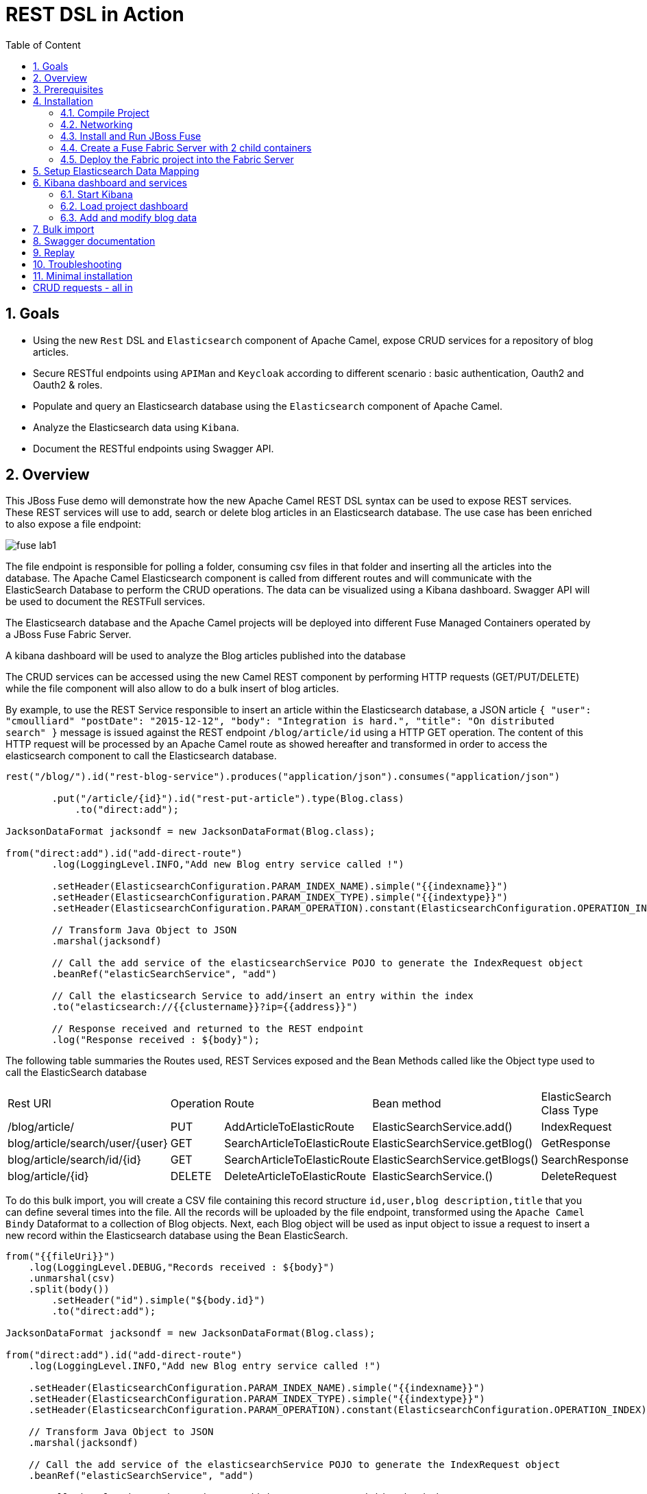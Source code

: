 :sectanchors:
:toc: macro
:toclevels: 2
:toc-title: Table of Content
:numbered:
:httpie: link:https://github.com/jkbrzt/httpie[httpie]
:curl: link:http://curl.haxx.se/download.html[curl]
:endpointURL: http://localhost:8183/camel-rest

= REST DSL in Action

toc::[]

== Goals

* Using the new `Rest` DSL and `Elasticsearch` component of Apache Camel, expose CRUD services for a repository of blog articles.
* Secure RESTful endpoints using `APIMan` and `Keycloak` according to different scenario : basic authentication, Oauth2 and Oauth2 & roles.
* Populate and query an Elasticsearch database using the `Elasticsearch` component of Apache Camel.
* Analyze the Elasticsearch data using `Kibana`.
* Document the RESTful endpoints using Swagger API.

== Overview

This JBoss Fuse demo will demonstrate how the new Apache Camel REST DSL syntax can be used to expose REST services.
These REST services will use to add, search or delete blog articles in an Elasticsearch database.
The use case has been enriched to also expose a file endpoint:

image::images/fuse-lab1.png[]

The file endpoint is responsible for polling a folder, consuming csv files in that folder and inserting all the articles into the database.
The Apache Camel Elasticsearch component is called from different routes and will communicate with the ElasticSearch Database to perform the CRUD operations.
The data can be visualized using a Kibana dashboard.
Swagger API will be used to document the RESTFull services.

The Elasticsearch database and the Apache Camel projects will be deployed into different Fuse Managed Containers operated by a JBoss Fuse Fabric Server.

A kibana dashboard will be used to analyze the Blog articles published into the database

The CRUD services can be accessed using the new Camel REST component by performing HTTP requests (GET/PUT/DELETE) while the file component will also allow to do a bulk insert of blog articles.

By example, to use the REST Service responsible to insert an article within the Elasticsearch database, a JSON article `{ "user": "cmoulliard" "postDate": "2015-12-12", "body": "Integration is hard.", "title": "On distributed search" }` message is issued against the REST endpoint `/blog/article/id` using a HTTP GET operation.
The content of this HTTP request will be processed by an Apache Camel route as showed hereafter and transformed in order to access the elasticsearch component to call the Elasticsearch database.

[source,java]
----
rest("/blog/").id("rest-blog-service").produces("application/json").consumes("application/json")

        .put("/article/{id}").id("rest-put-article").type(Blog.class)
            .to("direct:add");

JacksonDataFormat jacksondf = new JacksonDataFormat(Blog.class);

from("direct:add").id("add-direct-route")
        .log(LoggingLevel.INFO,"Add new Blog entry service called !")

        .setHeader(ElasticsearchConfiguration.PARAM_INDEX_NAME).simple("{{indexname}}")
        .setHeader(ElasticsearchConfiguration.PARAM_INDEX_TYPE).simple("{{indextype}}")
        .setHeader(ElasticsearchConfiguration.PARAM_OPERATION).constant(ElasticsearchConfiguration.OPERATION_INDEX)

        // Transform Java Object to JSON
        .marshal(jacksondf)

        // Call the add service of the elasticsearchService POJO to generate the IndexRequest object
        .beanRef("elasticSearchService", "add")

        // Call the elasticsearch Service to add/insert an entry within the index
        .to("elasticsearch://{{clustername}}?ip={{address}}")

        // Response received and returned to the REST endpoint
        .log("Response received : ${body}");
----

The following table summaries the Routes used, REST Services exposed and the Bean Methods called like the Object type used to call the ElasticSearch database

|====
| Rest URl | Operation | Route | Bean method | ElasticSearch Class Type
| /blog/article/ | PUT | AddArticleToElasticRoute | ElasticSearchService.add() | IndexRequest
| blog/article/search/user/{user} | GET | SearchArticleToElasticRoute | ElasticSearchService.getBlog() | GetResponse
| blog/article/search/id/{id} | GET | SearchArticleToElasticRoute | ElasticSearchService.getBlogs() | SearchResponse
| blog/article/{id} | DELETE | DeleteArticleToElasticRoute | ElasticSearchService.() | DeleteRequest
|====

To do this bulk import, you will create a CSV file containing this record structure `id,user,blog description,title` that you can define several times into the file.
All the records will be uploaded by the file endpoint, transformed using the `Apache Camel Bindy` Dataformat to a collection of Blog objects.
Next, each Blog object will be used as input object to issue a request to insert a new record within the Elasticsearch database using the Bean ElasticSearch.

[source,java]
----
from("{{fileUri}}")
    .log(LoggingLevel.DEBUG,"Records received : ${body}")
    .unmarshal(csv)
    .split(body())
        .setHeader("id").simple("${body.id}")
        .to("direct:add");

JacksonDataFormat jacksondf = new JacksonDataFormat(Blog.class);

from("direct:add").id("add-direct-route")
    .log(LoggingLevel.INFO,"Add new Blog entry service called !")

    .setHeader(ElasticsearchConfiguration.PARAM_INDEX_NAME).simple("{{indexname}}")
    .setHeader(ElasticsearchConfiguration.PARAM_INDEX_TYPE).simple("{{indextype}}")
    .setHeader(ElasticsearchConfiguration.PARAM_OPERATION).constant(ElasticsearchConfiguration.OPERATION_INDEX)

    // Transform Java Object to JSON
    .marshal(jacksondf)

    // Call the add service of the elasticsearchService POJO to generate the IndexRequest object
    .beanRef("elasticSearchService", "add")

    // Call the elasticsearch Service to add/insert an entry within the index
    .to("elasticsearch://{{clustername}}?ip={{address}}")
    .log("Response received : ${body}");
----

== Prerequisites

- https://www.jboss.org/download-manager/file/jboss-fuse-6.2.1.GA-full_zip.zip[JBoss Fuse 6.2.1.GA]
- http://www.jboss.org/download-manager/file/jboss-devstudio-8.1.0.GA-standalone_jar.jar[JBoss Developer Studio]
- {httpie} or {curl}
- JDK 1.7 or 1.8
- Apache Maven 3.2.3

== Installation

The following is an overview of the installation steps involved with this project :

* https://github.com/FuseByExample/rest-dsl-in-action/archive/jboss-fuse-6.2.1.zip[Download] and compile the project locally
* Edit the hosts file to add an entry
* Download and install the JBoss Fuse Server
* Edit the etc/users.properties file of the server to define an admin user
* Create a Fuse Fabric Server and 2 child containers
* Deploy the Fabric project into the Fabric Server
* Run a Web Container to provide access to the Kibana dashboard
* Play with the demo

=== Compile Project

. Open a Windows or Unix terminal.
. Using the `git` utility, clone this project to your local workstation.
+
NOTE: For the purposes of these lab instructions, the directory of this cloned project on your local workstation will be referred to as: `$DEMO_DIRECTORY`.
. Change directory into: `$DEMO_DIRECTORY` and build the maven project:
+
----
cd rest-dsl-in-action
mvn clean install
----

=== Networking

Ensure that your $HOSTNAME environment variable on your workstation maps to either:

.. Your local loopback address (127.0.01) when NOT connected to a network OR
.. The ip address of the network your workstation is currently connected to (wifi, ethernet, etc).

On Unix type operating systems, these networking modifications can be made in: `/etc/hosts`.

The workstation's `hostname` is used by the following components:

. The ElasticSearch server uses the `hostname` to bind its socket server upon start up.
. The Apache Camel Elasticsearch component uses the `hostname` to access the Elasticsearch server.
. The Fuse Fabric Server uses the `hostname` to assign an IP address to the socket server of the Apache Zookeeper server.

=== Install and Run JBoss Fuse

. Download JBoss Fuse Server and unzip the archive file.
+
NOTE: For the purposes of this lab, the directory created from having unzipped the `JBoss Fuse` zip archive will be referred to as `$FUSE_HOME`.
. Edit the `etc/user.properties` file found in the home directory of `jboss-fuse-6.2.1.redhat-xxx`
+
Uncomment the line containing the `admin` user and save the file.
+
-----
admin=admin,admin,manager,viewer,Monitor, Operator, Maintainer, Deployer, Auditor, Administrator, SuperUser
-----
. Open a second Windows or Unix terminal and change directory to the root of the JBoss Fuse installation.
. Execute the following command to make all Fuse shell scripts executable:
+
-----
chmod 755 bin/*
-----
. Execute the following command to launch the JBoss Fuse Server:
+
-----
./bin/fuse
-----

=== Create a Fuse Fabric Server with 2 child containers

. Next, within the Fuse Karaf console, issue the following shell command:
+
-----
shell:source mvn:org.jboss.fuse/deployment/1.0/script/install
-----
+
[NOTE]
====
The `install` shell script contains some Fabric subshell commands responsible for setup of a Fabric server and two containers (elasticsearch-node and demo).
The first child container will be used as the Elasticsearch database server.
The second Fuse managed container is used to run the Apache Camel Routes and expose the REST and File endpoints.
====
+
----
$JBOSS_FUSE_INSTALL/bin/fuse

Please wait while JBoss Fuse is loading...
100% [========================================================================]

      _ ____                  ______
     | |  _ \                |  ____|
     | | |_) | ___  ___ ___  | |__ _   _ ___  ___
 _   | |  _ < / _ \/ __/ __| |  __| | | / __|/ _ \
| |__| | |_) | (_) \__ \__ \ | |  | |_| \__ \  __/
 \____/|____/ \___/|___/___/ |_|   \__,_|___/\___|

  JBoss Fuse (6.2.1.redhat-084)
  http://www.redhat.com/products/jbossenterprisemiddleware/fuse/

Hit '<tab>' for a list of available commands
and '[cmd] --help' for help on a specific command.

Open a browser to http://localhost:8181 to access the management console

Create a new Fabric via 'fabric:create'
or join an existing Fabric via 'fabric:join [someUrls]'

Hit '<ctrl-d>' or 'osgi:shutdown' to shutdown JBoss Fuse.

JBossFuse:karaf@root>shell:source mvn:org.jboss.fuse/deployment/1.0/script/install
...
----
+
After a few moments, the server will report on the console that the Fabric Server and the 2 child containers have been created.
+
----
Waiting for container: root
Waiting for container root to provision.

Creating new instance on SSH port 8102 and RMI ports 1100/44445 at: /Users/chmoulli/Fuse/Fuse-servers/jboss-fuse-6.2.0.redhat-133/instances/elasticsearch-node
The following containers have been created successfully:
	Container: elasticsearch-node.
Creating new instance on SSH port 8103 and RMI ports 1101/44446 at: /Users/chmoulli/Fuse/Fuse-servers/jboss-fuse-6.2.0.redhat-133/instances/lab
The following containers have been created successfully:
	Container: demo.
----
+
. Verify that the 2 containers are running by issuing the command:  `fabric:container-list`.
+
Inspect the column `connected` which represents the state of the Fuse OSGI containers.
If the status is equal to `yes`, then the container has been created successfully.
The `provision status` column reports the status of the provisioning of the container.
If the status is equal to `success`, that means that the server has been packaged with the required OSGI bundles, Config Properties files, ...
+
----
JBossFuse:karaf@root>fabric:container-list
[id]                 [version]  [type]  [connected]  [profiles]                       [provision status]
root*                 1.0        karaf   yes          fabric                           success
                                                      fabric-ensemble-0000-1
                                                      jboss-fuse-full
  elasticsearch-node  1.0        karaf   yes          insight-elasticsearch.datastore  success
  demo                1.0        karaf   yes          feature-camel                    success
----

=== Deploy the Fabric project into the Fabric Server

. In a terminal window, change to the `routing` directory of this project: `rest-dsl-in-action/routing`
. Execute the following command:
+
----
mvn fabric8:deploy
----
+
Doing so will deploy the `demo` project configuration into the `gpe-fuse` profile of the Fabric Server.

.. If Fuse has not been previously run on your workstation, it's likely that the following prompt will appear:
+
-----
There is no <server> section in your ~/.m2/settings.xml file for the server id: fabric8.upload.repo

You can enter the username/password now and have the settings.xml updated or you can do this by hand if you prefer.

Would you like to update the settings.xml file now? (y/n): y
Please let us know the login details for this server: fabric8.upload.repo

Username: admin
Password:
Repeat Password:

Copied original: /home/$USER/.m2/settings.xml to: /home/$USER/.m2/settings.xml.backup-1.xml
Updated settings file: /home/$USER/.m2/settings.xml
-----
+
If prompted as per above, respond with a `y` (to allow for a modification to your `~/.m2/settings.xml`) and use username / password credentials of `admin / admin`  (as per the default in `$FUSE_INSTALL/etc/user.properties`).
.. Once deployment is complete, you should see output similar to the following:
+
----
$ mvn fabric8:deploy

[INFO] Uploading file /Users/chmoulli/.m2/repository/com/redhat/gpe/routing/1.0/routing-1.0.jar
Uploading: http://127.0.0.1:8181/maven/upload/com/redhat/gpe/routing/1.0/routing-1.0.jar
Uploaded: http://127.0.0.1:8181/maven/upload/com/redhat/gpe/routing/1.0/routing-1.0.jar (18 KB at 575.9 KB/sec)
Uploading: http://127.0.0.1:8181/maven/upload/com/redhat/gpe/routing/1.0/routing-1.0.pom
Uploaded: http://127.0.0.1:8181/maven/upload/com/redhat/gpe/routing/1.0/routing-1.0.pom (7 KB at 275.5 KB/sec)
[INFO] Updating profile: gpe-fuse with parent profile(s): [feature-camel] using OSGi resolver
[INFO] About to invoke mbean io.fabric8:type=ProjectDeployer on jolokia URL: http://localhost:8181/jolokia with user: admin
[INFO]
[INFO] Profile page: http://127.0.0.1:8181/hawtio/index.html=/wiki/branch/1.0/view/fabric/profiles/gpe/fuse.profile
[INFO]
[INFO] Uploading file org.jboss.fuse.demo.properties to invoke mbean io.fabric8:type=Fabric on jolokia URL: http://localhost:8181/jolokia with user: admin
[INFO] Uploading file fuse-lab1.png to invoke mbean io.fabric8:type=Fabric on jolokia URL: http://localhost:8181/jolokia with user: admin
[INFO] Uploading file Readme.md to invoke mbean io.fabric8:type=Fabric on jolokia URL: http://localhost:8181/jolokia with user: admin
[INFO] Performing profile refresh on mbean: io.fabric8:type=Fabric version: 1.0 profile: gpe-fuse
[INFO] ------------------------------------------------------------------------
[INFO] BUILD SUCCESS
[INFO] ------------------------------------------------------------------------
----
+
. To verify that the profile has been created and published on JBoss Fuse, use the following command within the JBoss Fuse Karaf Console:
+
----
JBossFuse:karaf@root> fabric:profile-display gpe-fuse
Profile id: gpe-fuse
Version   : 1.0
Attributes:
        abstract: false
        parents: feature-camel
Containers:

Container settings
----------------------------
Features :
        camel-bindy
        camel-jackson
        fabric-hawtio-swagger
        camel-jetty
        camel-http4
        swagger
        camel-elasticsearch
        camel-swagger

Bundles :
        mvn:org.mvel/mvel2/2.2.6.Final
        mvn:org.jboss.fuse/routing/1.0
        mvn:org.apache.servicemix.bundles/org.apache.servicemix.bundles.json/20140107_1

Agent Properties :
          lastRefresh.gpe-fuse = 1457616678028


Configuration details
----------------------------
PID: io.fabric8.web.contextPath
  org.jboss.fuse/routing routing


PID: org.jboss.fuse.demo
  indextype post
  address localhost
  indexname blog
  clustername insight
  port 9200
  fileUri file://articles?noop=true



Other resources
----------------------------
Resource: Readme.md
Resource: fuse-lab1.png

----

. Afterwards, install the `gpe-fuse` profile into the `demo` Fuse Demo Managed container
.. Assign the `gpe-fuse` profile to our `demo` container by executing the following fabric command within the JBoss Fuse Console:
+
-----
fabric:container-add-profile demo gpe-fuse
-----
.. Verify that the container has been successfully provisioned and that the `demo` container contains the `feature-camel` and `gpe-fuse` profiles.
To do so, execute the following in the Fuse Console:
+
-----
fabric:container-list
-----
+
----
JBossFuse:karaf@root> fabric:container-list
[id]                  [version]  [type]  [connected]  [profiles]                       [provision status]
root*                 1.0        karaf   yes          fabric                           success
                                                      fabric-ensemble-0000-1
                                                      jboss-fuse-full
  elasticsearch-node  1.0        karaf   no           insight-elasticsearch.datastore  success
  demo                1.0        karaf   no           feature-camel                    success
                                                      gpe-fuse
----
+
[NOTE]
====
If you change the code of this demo, then you can redeploy by executing a `mvn clean install` followed by the `mvn fabric8:deploy` command.
Next, remove and add again the profile to the Fuse Container using these Fabric commands

----
fabric:container-remove-profile demo gpe-fuse
fabric:container-add-profile demo gpe-fuse
----
====

== Setup Elasticsearch Data Mapping

In order to collect the data using the ElasticSearch No SQL database, an index with a name of `blog` and type `article` needs to be created.

In addition, the properties of the new type `article` need to be defined.
To do so, the following JSON definition will be used:

----
{
  "article": {
    "properties": {
      "user": {
        "type": "string"
      },
      "title": {
        "type": "string"
      },
      "postDate": {
        "type": "date",
        "format": "yyyy-MM-dd'T'HH:mm"
      },
      "body": {
        "type": "string"
      },
      "id": {
        "type": "integer"
      }
    }
  }
}
----

The tasks in this section of the lab will be executed by invoking the RESTful services of the `Elasticsearch` container managed by Fuse Fabric.

. In a terminal window, change directory to `$DEMO_DIRECTORY`.
. Execute the following 3 commands  using the either the `http` or `curl` utilities:
.. `http`:
+
----
http PUT http://localhost:9200/blog
http PUT http://localhost:9200/blog/_mapping/article < data/elasticsearch/mapping.json
http http://localhost:9200/blog/_mapping/article
----
.. or `curl`:
+
----
curl -X PUT http://localhost:9200/blog
curl -X PUT http://localhost:9200/blog/_mapping/article -d @data/elasticsearch/mapping.json
curl http://localhost:9200/blog/_mapping/article
----
+
NOTE: The first command creates the index and the second command defines the properties of the new type `article`.
The third command confirms that the mapping between the `article` type and its properties have been created.

== Kibana dashboard and services

The data inserted into the Elasticsearch Database can be analyzed using the https://www.elastic.co/downloads/kibana[Kibana] dashboard.
The dashboard is designed around modern HTML5 Web technologies and can be run locally with a Web Container.

This demo provides a maven goal that launches Kibana embedded in a `Jetty` HTTP Server.
Kibana can then be accessed from a browser at the following address: `http://localhost:9090/index.html`

=== Start Kibana
. To start Kibana in your local workstation, open a terminal window and change to the `$DEMO_DIRECTORY/kibana` directory.
. Execute the following maven command: `mvn exec:java`
+
----
mvn exec:java
...
[INFO] Compiling 1 source file to /Users/chmoulli/MyProjects/fuse-in-action/camel-restdsl-in-action/kibana/target/classes
[INFO]
[INFO] --- exec-maven-plugin:1.4.0:java (default-cli) @ kibana ---
[jboss.fuse.SimpleServer.main()] SimpleServer                   INFO  [Port : 9090]
[jboss.fuse.SimpleServer.main()] log                            INFO  Logging initialized @2660ms
[jboss.fuse.SimpleServer.main()] SimpleServer                   INFO  [index.html page registered as welcome page]
[jboss.fuse.SimpleServer.main()] SimpleServer                   INFO  [Resource Base point to the resources directory]
[jboss.fuse.SimpleServer.main()] SimpleServer                   INFO  [HTTP Simple Server started at the address : http://localhost:9090]
[jboss.fuse.SimpleServer.main()] Server                         INFO  jetty-9.3.0.M1
[jboss.fuse.SimpleServer.main()] ServerConnector                INFO  Started ServerConnector@2d8c784a{HTTP/1.1,[http/1.1]}{0.0.0.0:9090}
[jboss.fuse.SimpleServer.main()] Server                         INFO  Started @2744ms
----

. Once the server is launched, open your browser and navigate to: `http://localhost:9090/index.html`.
+
NOTE: The first time connecting to the Dashboard, the index HTML page will display general content about the kibana project, how to setup a dashboard and how to import data from an Elasticsearch Database.
+
image::images/dashboard1.png[]

=== Load project dashboard

A Kibana dashboard has been created and is provided in this project.
This dashboard is already configured with `histogram` and `list` panels.

The dashboard included in this project needs to be loaded into the Elasticsearch HTTP server.
This can be done via the `kibana-int` REST service running in JBoss Fuse.

. In a terminal window, change to the `$LAB_ASSETS` directory.
. Execute one of the following commands to post the new dashboard to the Elasticsearch HTTP server:
.. `http` utility:
+
----
http PUT http://localhost:9200/kibana-int/dashboard/fusedemo < data/elasticsearch/dashboard.json
----
.. `curl` utility:
+
----
curl -X PUT http://localhost:9200/kibana-int/dashboard/fusedemo -d @data/elasticsearch/dashboard.json
----

. To view the new dashboard, refresh `Kibana` home page within your browser and select the `load` button from the top menu bar:
+
image::images/dashboard2.png[]
+
. Select the `fuse-demo` dashboard:
+
image::images/dashboard3.png[]
+
Currently, the `fuse-demo` dashboard contains panels without any data as we haven't yet populated the database with records.

=== Add and modify blog data
This section of the lab provides instructions on how to add a new blog and modify data maintained in Elasticsearch and exposed through Kibana.
The commands in this section of the lab invoke RESTful camel services (exposed via port 9191) running in a Fuse container managed by Fabric.

. In an open terminal window, change directory to `$DEMO_DIRECTORY`.
. Add a blog
.. Issue one of the following HTTP requests using either the `http` or `curl` utilities:
+
[source,subs="attributes+"]
----
http PUT {endpointURL}/blog/article < data/elasticsearch/entry.json
----
+
[source,subs="attributes+"]
----
curl -X PUT {endpointURL}/blog/article -d @data/elasticsearch/entry.json
----
+
NOTE: Before issuing the HTTP GET request, the content of the blog article can be modified by editing the file: `data/elasticserch/entry.json`

. Search the user `cmoulliard`
+
[source,subs="attributes+"]
----
http {endpointURL}/blog/article/search/user/cmoulliard
----
+
[source,subs="attributes+"]
----
curl {endpointURL}/blog/article/search/user/cmoulliard
----

. Search the user which has been encoded with the id `0`
+
[source,subs="attributes+"]
----
http {endpointURL}/blog/article/search/id/0
----
+
[source,subs="attributes+"]
----
curl {endpointURL}/blog/article/search/id/0
----

. Delete a user.
+
[source,subs="attributes+"]
----
http DELETE {endpointURL}/blog/article/0
----
+
[source,subs="attributes+"]
----
curl -X DELETE {endpointURL}/blog/article/0
----

== Bulk import

In order to perform a buk import of articles within the ElasticSearch database, copy/paste the records.csv file from the `$DEMO_DIRECTORY/camel/src/data` directory to the `articles` directory created under the local instance `demo`.

. Create the `FUSE_HOME` ENV variable to point to the home directory of the installation directory of JBoss Fuse

    export FUSE_HOME=/Users/chmoulli/Fuse/Fuse-servers/jboss-fuse-6.2.1.redhat-084

. Create the `DEMO_DIRECTORY` ENV variable to point to the folder containing the demo project

    export DEMO_DIRECTORY=`pwd`

. Copy the file
+
----
cp $DEMO_DIRECTORY/routing/src/data/articles/records.csv $FUSE_HOME/instances/demo/articles/
----
+
[NOTE]
====
The `articles` directory folder is scanned by the Apache Camel rote `FileToAddServiceRoute`
====
+
. In your browser, refresh the `kibana` dashboard to see all of the newly imported data.

.Demo dashboard with articles
image::images/dashboard4.png[]

== Swagger documentation

The Camel REST endpoints included in this project are discovered by the `DefaultCamelSwaggerServlet` which is registered as OSGI HTTP Service by Blueprint when the context is initiated.

[source,xml]
----
    <service interface="javax.servlet.http.HttpServlet">
        <service-properties>
            <entry key="alias" value="/rest/api-docs/*"/>
            <entry key="init-prefix" value="init."/>
            <entry key="init.cors" value="true"/>
            <entry key="init.base.path" value="${swaggerBasePath}"/>
        </service-properties>
        <bean class="org.apache.camel.component.swagger.DefaultCamelSwaggerServlet"/>
    </service>
----

This servlet is responsible to parse the REST DSL syntax of Apache Camel and to generate the json file used by the
http://swagger.io/[Swagger API] to display the information within the Swagger Web Doc page.

image::images/swagger1a.png[]

To access the Camel Ednpoints documented by the Swagger Api, open your browser at the following address `http://localhost:8183/hawtio-swagger/index.html`

WARN: The port number could change depending how many Fuse containers are running within yiour Fabrtic ensemble. If you have followed the instructions of this demo, then the port number is `8183`

. Change the address of the project to scan and add within the field address of the Camel Swagger Api Doc

   http://localhost:8183/rest/api-docs

. Click on `List Operations` link to display all the operations

image::images/swagger1b.png[]

. You can now add a user by clicking on the service `Put /blog/article`.
. To select the user data, just click on the Model schema and the field (left part of the service `Add a new Blog Article` will be populated.
. Change the data to be used
+
----
{
  "id": "21",
  "user": "cmoulliard",
  "body": "This is a blog article",
  "title": "Title of the blog article",
  "postDate": "2015-10-03T10:10"
}
----
. Click on `try it out!` button
+
image::images/swagger2.png[]
+
. Search for a user using the service `Blog Search Id operation` and fill the parameter with the id `21`
+
image::images/swagger3.png[]
+
. Review the results using the `Kibana` dashboard and search for the id which is equal to `21`
+
image::images/swagger4.png[]

Hip hip hourra, you have finished !!!

== Replay

If, for any reason, you would like to restart the demo from the beginning. Then, perform these steps to clean the JBoss Fuse Server

. Exit from the JBoss Fuse Console using the command `CTRL-D` or `osgi:shutdown` command
. Run this script `./bin/deletefabric8`.
+
NOTE: It will kill the jvm instances and delete the instances and some sub-folders defined under the data folder.
. Stop the jetty web container started using the command `mvn jetty:run`

== Troubleshooting

* When the local Camel REST endpoints don't work, you can query directly the elasticsearch database using these HTTPie requests to check if it works.
+
WARNING : The hostname must be changed depending if you run locally or remotely the JBoss Fuse Server
+
[source,subs="attributes+"]
----
http {endpointURL}blog/post/1 pretty==true
http http://localhost:9200/blog/post/_search q=="user:cmoulliard" pretty==true

curl 'http://localhost:9200/blog/post/_search?q=user:cmoulliard&pretty=true'
----

* Delete all articles

    http DELETE http://localhost:9200/blog/post/_query q=="user:*"

* Delete Index

    http DELETE http://localhost:9200/blog

* Create Index

    http PUT http://localhost:9200/blog

* Add mapping

    http PUT http://localhost:9200/blog/_mapping/article < data/elasticsearch/mapping.json

* Check mapping

    http http://localhost:9200/blog/_mapping/article

* Add user

    http PUT http://localhost:9200/blog/article/1 < data/elasticsearch/entry.json

== Minimal installation

You can also run the project locally using `mvn camel:run` at the condition that the Karaf feature `insight-elasticsearch` or the profile `insight-elasticsearch.datastore` has been deployed into JBoss Fuse 6.2.

. Open a Windows or Unix terminal and move to the directory `rest-dsl-in-action-master/routing`
. Launch Apache Camel

    mvn camel:run

. Control that Apache Camel has been started

----
[         Blueprint Extender: 3] BlueprintCamelContext          INFO  Apache Camel 2.15.1.redhat-620133 (CamelContext: camel-1) is starting
[         Blueprint Extender: 3] ManagedManagementStrategy      INFO  JMX is enabled
[         Blueprint Extender: 3] ElasticsearchEndpoint          INFO  Joining ElasticSearch cluster insight
[         Blueprint Extender: 3] ElasticsearchEndpoint          INFO  REMOTE ELASTICSEARCH: localhost
[         Blueprint Extender: 3] plugins                        INFO  [Sack] loaded [], sites []
[         Blueprint Extender: 3] JacksonDataFormat              INFO  Registering module: com.fasterxml.jackson.module.jaxb.JaxbAnnotationModule@5ce285fa
[         Blueprint Extender: 3] JacksonDataFormat              INFO  Registering module: com.fasterxml.jackson.module.jaxb.JaxbAnnotationModule@5272a5f
[         Blueprint Extender: 3] JacksonDataFormat              INFO  Registering module: com.fasterxml.jackson.module.jaxb.JaxbAnnotationModule@3fd6ac8d
[         Blueprint Extender: 3] JacksonDataFormat              INFO  Registering module: com.fasterxml.jackson.module.jaxb.JaxbAnnotationModule@37ec4ba9
[         Blueprint Extender: 3] JacksonDataFormat              INFO  Registering module: com.fasterxml.jackson.module.jaxb.JaxbAnnotationModule@354718b0
[         Blueprint Extender: 3] JacksonDataFormat              INFO  Registering module: com.fasterxml.jackson.module.jaxb.JaxbAnnotationModule@5971c095
[         Blueprint Extender: 3] JacksonDataFormat              INFO  Registering module: com.fasterxml.jackson.module.jaxb.JaxbAnnotationModule@4ace6503
[         Blueprint Extender: 3] JacksonDataFormat              INFO  Registering module: com.fasterxml.jackson.module.jaxb.JaxbAnnotationModule@4683ea40
[         Blueprint Extender: 3] HttpComponent                  INFO  Created ClientConnectionManager org.apache.http.impl.conn.PoolingHttpClientConnectionManager@79d51938
[         Blueprint Extender: 3] BlueprintCamelContext          INFO  AllowUseOriginalMessage is enabled. If access to the original message is not needed, then its recommended to turn this option off as it may improve performance.
[         Blueprint Extender: 3] BlueprintCamelContext          INFO  StreamCaching is not in use. If using streams then its recommended to enable stream caching. See more details at http://camel.apache.org/stream-caching.html
[         Blueprint Extender: 3] JacksonDataFormat              INFO  Registering module: com.fasterxml.jackson.module.jaxb.JaxbAnnotationModule@4576c19b
[         Blueprint Extender: 3] FileEndpoint                   INFO  Endpoint is configured with noop=true so forcing endpoint to be idempotent as well
[         Blueprint Extender: 3] FileEndpoint                   INFO  Using default memory based idempotent repository with cache max size: 1000
[         Blueprint Extender: 3] BlueprintCamelContext          INFO  Route: add-direct-route started and consuming from: Endpoint[direct://add]
[         Blueprint Extender: 3] BlueprintCamelContext          INFO  Route: remove-direct-route started and consuming from: Endpoint[direct://remove]
[         Blueprint Extender: 3] BlueprintCamelContext          INFO  Route: file-marshal-split-service started and consuming from: Endpoint[file://src/data/articles?noop=true]
[         Blueprint Extender: 3] BlueprintCamelContext          INFO  Route: route1 started and consuming from: Endpoint[direct://error]
[         Blueprint Extender: 3] JettyHttpComponent             INFO  Using default Jetty continuation timeout for: Endpoint[http://0.0.0.0:9191/blog/article/search/id/%7Bid%7D?httpMethodRestrict=GET]
[         Blueprint Extender: 3] Server                         INFO  jetty-8.1.17.v20150415
[         Blueprint Extender: 3] AbstractConnector              INFO  Started SelectChannelConnector@0.0.0.0:9191
[         Blueprint Extender: 3] BlueprintCamelContext          INFO  Route: rest-searchbyid started and consuming from: Endpoint[http://0.0.0.0:9191/blog/article/search/id/%7Bid%7D?httpMethodRestrict=GET]
[         Blueprint Extender: 3] BlueprintCamelContext          INFO  Route: rest-searchbyuser started and consuming from: Endpoint[http://0.0.0.0:9191/blog/article/search/user/%7Buser%7D?httpMethodRestrict=GET]
[         Blueprint Extender: 3] BlueprintCamelContext          INFO  Route: rest-put-article started and consuming from: Endpoint[http://0.0.0.0:9191/blog/article/%7Bid%7D?httpMethodRestrict=PUT]
[         Blueprint Extender: 3] BlueprintCamelContext          INFO  Route: rest-deletearticle started and consuming from: Endpoint[http://0.0.0.0:9191/blog/article/%7Bid%7D?httpMethodRestrict=DELETE]
[         Blueprint Extender: 3] BlueprintCamelContext          INFO  Route: searchbyid-direct-route started and consuming from: Endpoint[direct://searchById]
[         Blueprint Extender: 3] BlueprintCamelContext          INFO  Route: searchbyuser-direct-route started and consuming from: Endpoint[direct://searchByUser]
[         Blueprint Extender: 3] BlueprintCamelContext          INFO  Route: searchbyuser2-direct-route started and consuming from: Endpoint[direct://searchByUser2]
[         Blueprint Extender: 3] BlueprintCamelContext          INFO  Total 11 routes, of which 11 is started.
[         Blueprint Extender: 3] BlueprintCamelContext          INFO  Apache Camel 2.15.1.redhat-620133 (CamelContext: camel-1) started in 0.660 seconds
[ #0 - file://src/data/articles] add-direct-route               INFO  Add new Blog entry service called !
[ #0 - file://src/data/articles] add-direct-route               INFO  Response received : 1
[ #0 - file://src/data/articles] add-direct-route               INFO  Add new Blog entry service called !
[ #0 - file://src/data/articles] add-direct-route               INFO  Response received : 2
[ #0 - file://src/data/articles] add-direct-route               INFO  Add new Blog entry service called !
[ #0 - file://src/data/articles] add-direct-route               INFO  Response received : 3
...
----

NOTE : Additional parameters could be defined for the elasticsearch database using the `io.fabric8.elasticsearch-insight.cfg` config file deployed into the `etc` folder of JBoss Fuse.
That should also work if you deploy locally an Elasticsearch instance on your machine but this use case hasn't been tested.

= CRUD requests - all in

When you would like test your project and if the Elasticsearch server is running locally, you can copy/paste this list of HTTPie queries to play with the CRUD scenario
It will delete the blog index, create a new index, insert articles, search using a user name or id and will delete
a user.

[source,subs="attributes+"]
----
http DELETE http://localhost:9200/blog
http PUT http://localhost:9200/blog
http PUT http://localhost:9200/blog/_mapping/article < data/elasticsearch/mapping.json
http http://localhost:9200/blog/_mapping/article

http PUT {endpointURL}/blog/article < data/elasticsearch/entry.json

http {endpointURL}/blog/article/search/id/0

http {endpointURL}/blog/article/search/user/cmoulliard
http {endpointURL}/blog/article/search/user/cmoullia

http DELETE {endpointURL}/blog/article/1
http {endpointURL}/blog/article/search/id/1
----
